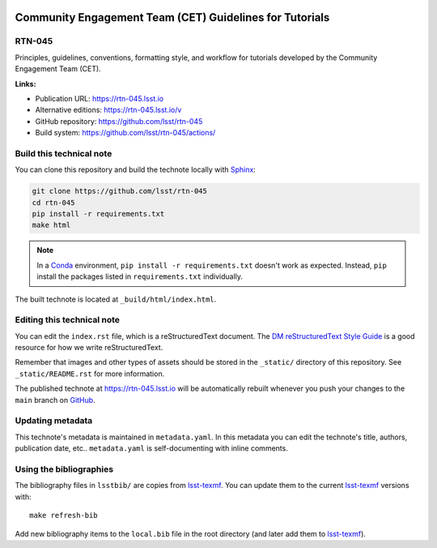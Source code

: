 .. image:: https://img.shields.io/badge/rtn--045-lsst.io-brightgreen.svg
   :target: https://rtn-045.lsst.io
.. image:: https://github.com/lsst/rtn-045/workflows/CI/badge.svg
   :target: https://github.com/lsst/rtn-045/actions/
..
  Uncomment this section and modify the DOI strings to include a Zenodo DOI badge in the README
  .. image:: https://zenodo.org/badge/doi/10.5281/zenodo.#####.svg
     :target: http://dx.doi.org/10.5281/zenodo.#####

########################################################
Community Engagement Team (CET) Guidelines for Tutorials
########################################################

RTN-045
=======

Principles, guidelines, conventions, formatting style, and workflow for tutorials developed by the Community Engagement Team (CET).

**Links:**

- Publication URL: https://rtn-045.lsst.io
- Alternative editions: https://rtn-045.lsst.io/v
- GitHub repository: https://github.com/lsst/rtn-045
- Build system: https://github.com/lsst/rtn-045/actions/


Build this technical note
=========================

You can clone this repository and build the technote locally with `Sphinx`_:

.. code-block:: bash

   git clone https://github.com/lsst/rtn-045
   cd rtn-045
   pip install -r requirements.txt
   make html

.. note::

   In a Conda_ environment, ``pip install -r requirements.txt`` doesn't work as expected.
   Instead, ``pip`` install the packages listed in ``requirements.txt`` individually.

The built technote is located at ``_build/html/index.html``.

Editing this technical note
===========================

You can edit the ``index.rst`` file, which is a reStructuredText document.
The `DM reStructuredText Style Guide`_ is a good resource for how we write reStructuredText.

Remember that images and other types of assets should be stored in the ``_static/`` directory of this repository.
See ``_static/README.rst`` for more information.

The published technote at https://rtn-045.lsst.io will be automatically rebuilt whenever you push your changes to the ``main`` branch on `GitHub <https://github.com/lsst/rtn-045>`_.

Updating metadata
=================

This technote's metadata is maintained in ``metadata.yaml``.
In this metadata you can edit the technote's title, authors, publication date, etc..
``metadata.yaml`` is self-documenting with inline comments.

Using the bibliographies
========================

The bibliography files in ``lsstbib/`` are copies from `lsst-texmf`_.
You can update them to the current `lsst-texmf`_ versions with::

   make refresh-bib

Add new bibliography items to the ``local.bib`` file in the root directory (and later add them to `lsst-texmf`_).

.. _Sphinx: http://sphinx-doc.org
.. _DM reStructuredText Style Guide: https://developer.lsst.io/restructuredtext/style.html
.. _this repo: ./index.rst
.. _Conda: http://conda.pydata.org/docs/
.. _lsst-texmf: https://lsst-texmf.lsst.io
